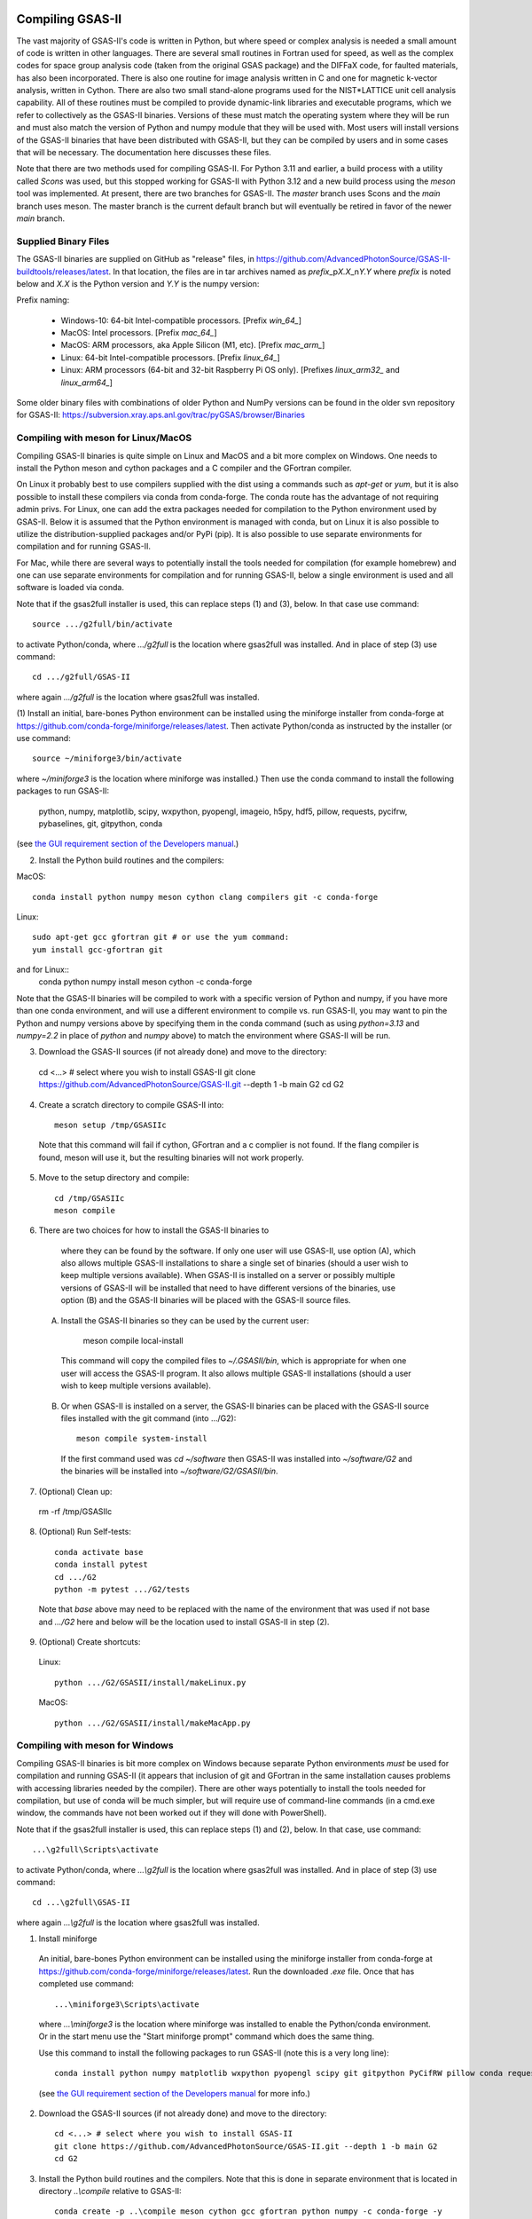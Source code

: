 .. raw:: html

	 <style> .clear {clear: both;}</style>

.. image:: ./images/gsas2.png
   :scale: 25 %
   :alt: GSAS-II logo
   :align: right

.. index:: Compiling GSAS-II

====================== 
Compiling GSAS-II
======================

The vast majority of GSAS-II's code is written in Python, but where
speed or complex analysis is
needed a small amount of code is written in other languages. There are
several small routines in Fortran used for speed, as well as the
complex codes for space group
analysis code (taken from the original GSAS package) and the DIFFaX
code, for faulted materials, has also been incorporated.
There is also one routine
for image analysis written in C and one for magnetic k-vector
analysis, written in Cython. There are also two small stand-alone
programs used for the NIST*LATTICE unit cell analysis capability.
All of these routines must be compiled to provide dynamic-link
libraries and executable programs, which we refer to collectively as the GSAS-II
binaries. Versions of these must match the operating system where they
will be run and must also match the version of Python and numpy module
that they will be used with. Most users will install versions of the GSAS-II
binaries that have been distributed with GSAS-II, but they can be
compiled by users and in some cases that will be necessary. The
documentation here discusses these files.

Note that there are two methods used for compiling GSAS-II. For Python
3.11 and earlier, a build process with a utility called `Scons` was used, but this
stopped working for GSAS-II with Python 3.12 and a new build process
using the `meson` tool was implemented. At present, there are two
branches for GSAS-II. The `master` branch uses Scons and the
`main` branch uses meson. The master branch is the current default
branch but will eventually be retired in favor of the newer `main`
branch. 

Supplied Binary Files
---------------------------

The GSAS-II binaries are supplied on GitHub as "release" files, in
https://github.com/AdvancedPhotonSource/GSAS-II-buildtools/releases/latest. In
that location, the files are in tar archives named as
`prefix`\ _p\ `X.X`\ _n\ `Y.Y` where
`prefix` is noted below and `X.X` is the Python version and `Y.Y` is
the numpy version:

Prefix naming:

  * Windows-10: 64-bit Intel-compatible processors. [Prefix `win_64_`\ ]
  * MacOS: Intel processors. [Prefix `mac_64_`\ ]
  * MacOS: ARM processors, aka Apple Silicon (M1, etc). [Prefix `mac_arm_`\ ]
  * Linux: 64-bit Intel-compatible processors. [Prefix `linux_64_`\ ]
  * Linux: ARM processors (64-bit and 32-bit Raspberry Pi OS only).
    [Prefixes `linux_arm32_` and `linux_arm64_`\ ]

Some older binary files with combinations of older Python and
NumPy versions can be found in the older svn repository for GSAS-II:
https://subversion.xray.aps.anl.gov/trac/pyGSAS/browser/Binaries

Compiling with meson for Linux/MacOS
--------------------------------------------

Compiling GSAS-II binaries is quite simple on Linux and MacOS and a
bit more complex on Windows.
One needs to install the
Python meson and cython packages and a C compiler and the GFortran
compiler.

On Linux it probably best to use compilers supplied with the
dist using a commands such as `apt-get` or `yum`,
but it is also possible to install these compilers via conda
from conda-forge. The conda route has the advantage of not requiring admin privs.
For Linux, one can add the extra packages needed for compilation to
the Python environment used by GSAS-II. Below it is assumed that the
Python environment is managed with conda, but on Linux it is also
possible to utilize the distribution-supplied packages and/or PyPi
(pip). It is also possible to use separate environments for
compilation and for running GSAS-II. 

For Mac, while there are several ways to potentially install the tools
needed for compilation (for example homebrew) and one can use separate
environments for compilation and for running GSAS-II, below a single
environment is used and all software is loaded via conda.

Note that if the gsas2full installer is used, this can replace
steps (1) and (3), below. In that case use command::

    source .../g2full/bin/activate

to activate Python/conda, where `.../g2full` is the location where gsas2full was
installed. And in place of step (3) use command::

    cd .../g2full/GSAS-II
    
where again `.../g2full` is the location where gsas2full was installed. 

(1) Install an initial, bare-bones Python environment can be installed
using the miniforge installer from conda-forge at
https://github.com/conda-forge/miniforge/releases/latest. Then
activate Python/conda as instructed by the installer (or use command::

       source ~/miniforge3/bin/activate
where `~/miniforge3` is the location where miniforge was installed.)
Then use the conda command to install the following packages to run GSAS-II:

  python, numpy, matplotlib, scipy, wxpython, pyopengl, imageio, h5py,
  hdf5, pillow, requests, pycifrw, pybaselines, git, gitpython, conda

(see `the GUI requirement section of the Developers manual 
<https://gsas-ii.readthedocs.io/en/latest/packages.html#gui-requirements>`_.)

(2) Install the Python build routines and the compilers:

MacOS::

  conda install python numpy meson cython clang compilers git -c conda-forge

Linux::

   sudo apt-get gcc gfortran git # or use the yum command:
   yum install gcc-gfortran git

and for Linux::
   conda python numpy install meson cython -c conda-forge

Note that the GSAS-II binaries will be compiled to work with a
specific version of Python and numpy, if you have more than one conda
environment, and will use a different environment to compile vs. run
GSAS-II, you may want to pin the Python and numpy versions above by
specifying them in the conda command (such as using `python=3.13` and
`numpy=2.2` in place of `python` and `numpy` above) to match the
environment where GSAS-II will be run.
   
(3) Download the GSAS-II sources (if not already done) and move to the directory::

   cd <...> # select where you wish to install GSAS-II
   git clone https://github.com/AdvancedPhotonSource/GSAS-II.git --depth 1 -b main G2 
   cd G2

(4) Create a scratch directory to compile GSAS-II into::
     
     meson setup /tmp/GSASIIc

   Note that this command will fail if cython, GFortran and a c
   complier is not found. If the flang compiler is found, meson will
   use it, but the resulting binaries will not work properly. 
     
(5) Move to the setup directory and compile::
     
     cd /tmp/GSASIIc
     meson compile

(6) There are two choices for how to install the GSAS-II binaries to
   where they can be found by the software. If only one user will use 
   GSAS-II, use option (A), which also allows multiple GSAS-II installations to share a
   single set of binaries (should a user wish to keep multiple
   versions available). When GSAS-II is installed on a server
   or possibly multiple versions of GSAS-II will be installed that
   need to have different versions of the binaries, use option (B) and
   the GSAS-II binaries will be placed with the GSAS-II source files. 

  (A) Install the GSAS-II binaries so they can be used by the current user::

     meson compile local-install

   This command will copy the compiled files to `~/.GSASII/bin`, which
   is appropriate for when one user will access the GSAS-II
   program. It also allows multiple GSAS-II installations (should a
   user wish to keep multiple versions available).

  (B) Or when GSAS-II is installed on a server, the GSAS-II binaries
      can be placed with the GSAS-II source files installed with the
      git command (into .../G2)::

       meson compile system-install

   If the first command used was `cd ~/software` then GSAS-II was
   installed into `~/software/G2` and the binaries will be installed into
   `~/software/G2/GSASII/bin`. 
   
(7) (Optional) Clean up:

   rm -rf /tmp/GSASIIc

(8) (Optional) Run Self-tests::

     conda activate base
     conda install pytest
     cd .../G2
     python -m pytest .../G2/tests

  Note that `base` above may need to be replaced with the name of the
  environment that was used if not base and `.../G2` here and below will be the
  location used to install GSAS-II in step (2).

(9) (Optional) Create shortcuts:

  Linux::
    
    python .../G2/GSASII/install/makeLinux.py 

  MacOS::
    
    python .../G2/GSASII/install/makeMacApp.py 

Compiling with meson for Windows
--------------------------------------------

Compiling GSAS-II binaries is bit more complex on Windows because
separate Python environments *must* be used for compilation and
running GSAS-II (it appears that inclusion of git and GFortran in the
same installation causes problems with accessing libraries needed by the compiler). 
There are other ways potentially to install the tools
needed for compilation, but use of conda will be much simpler, but
will require use of command-line commands (in a cmd.exe window, the
commands have not been worked out if they will done with PowerShell). 

Note that if the gsas2full installer is used, this can replace
steps (1) and (2), below. In that case, use command::

    ...\g2full\Scripts\activate

to activate Python/conda, where `...\\g2full` is the location where gsas2full was
installed. And in place of step (3) use command::

    cd ...\g2full\GSAS-II
    
where again `...\\g2full` is the location where gsas2full was installed. 

1. Install miniforge

  An initial, bare-bones Python environment can be installed
  using the miniforge installer from conda-forge at
  https://github.com/conda-forge/miniforge/releases/latest. Run the
  downloaded `.exe` file. Once that has completed use command::

        ...\miniforge3\Scripts\activate

  where `...\\miniforge3` is the location where miniforge was
  installed to enable the Python/conda environment. Or in the start
  menu use the "Start miniforge prompt" command which does the same
  thing.

  Use this command to install the following packages to run GSAS-II
  (note this is a very long line)::

    conda install python numpy matplotlib wxpython pyopengl scipy git gitpython PyCifRW pillow conda requests hdf5 h5py imageio zarr xmltodict pybaselines seekpath pywin32 -c conda-forge -y
 
  (see `the GUI requirement section of the Developers manual 
  <https://gsas-ii.readthedocs.io/en/latest/packages.html#gui-requirements>`_
  for more info.)

2. Download the GSAS-II sources (if not already done) and move to the directory::

     cd <...> # select where you wish to install GSAS-II
     git clone https://github.com/AdvancedPhotonSource/GSAS-II.git --depth 1 -b main G2 
     cd G2

3. Install the Python build routines and the compilers. Note that this
   is done in separate environment that is located in directory
   `..\\compile` relative to GSAS-II::
     
     conda create -p ..\compile meson cython gcc gfortran python numpy -c conda-forge -y

 4. Create a scratch directory to compile GSAS-II into::
     
    conda activate ..\compile
    meson setup ..\tmp
     
5. Move to the setup directory and compile::
     
     cd ..\tmp
     meson compile

6. There are two choices for how to install the GSAS-II binaries to
   where they can be found by the software. If only one user will use 
   GSAS-II, use option (A), which also allows multiple GSAS-II installations to share a
   single set of binaries (should a user wish to keep multiple
   versions available). When GSAS-II is installed on a server
   or possibly multiple versions of GSAS-II will be installed that
   need to have different versions of the binaries, use option (B) and
   the GSAS-II binaries will be placed with the GSAS-II source files. 
 
  (A) Install the GSAS-II binaries so they can be used by the current user::

     meson compile local-install

   This command will copy the compiled files to `.GSASII\\bin` in the
   Home directory (usually `c:\\Users\\<your name>`), which
   is appropriate for when one user will access the GSAS-II
   program.
   
  (B) Or when GSAS-II is installed on a server, the GSAS-II binaries
      can be placed with the GSAS-II source files::

       meson compile system-install

   If the first command used was `cd software` then GSAS-II was
   installed into `software\\G2` and the binaries will be installed into
   `software\\G2\\GSASII\\bin`. 
   
7. Clean up::

     cd ..
     rmdir /s tmp
     rmdir /s compile

8. Create shortcuts::
    
    python G2\GSASII\install\makeBat.py 

9. (Optional) Run Self-tests::

     conda activate base
     conda install pytest
     python -m pytest G2\tests


Compiling with Scons
---------------------------

Compilation with scons (as opposed to meson, as discussed above) is not
recommended and will be removed from GSAS-II in the future. It will
work only with Python 3.11 or older and only with the `master`
branch. Do not use GSAS-II will fail with Python earlier than 3.7 and may have
some errors even with Python 3.8.

The compilation process requires installation of the gcc and GFortran
compilers. Others will probablu not work. Also, the Python Scons
package must be installed into Python. compilation is done with
commands::

    cd fsource
    scons

The scons file captures the compilation options needed for the supported platforms, but to compile on other platforms, it may be necessary to modify the `Sconstruct` file to configure for the new platform.     

Installation of compilers is highly depend on the computer system being used, but in many cases they can be installed as a conda package, with a command such as::

      conda install gfortran_osx-64 scons

Use the ``conda search gfortran`` command to find the name for the package. 
On most linux systems, one can use a command such as ``sudo apt-get gfortran`` or ``yum install gcc-gfortran``. Also see https://gcc.gnu.org/wiki/GFortranBinaries for more information.

Note that the intent is that this Scons-based process will be replaced with one to run under meson in mid-2024. In the meantime, some older web pages discussing compiling GSAS-II may be of use:

 * https://subversion.xray.aps.anl.gov/trac/pyGSAS/wiki/CompilingWindows
 * https://subversion.xray.aps.anl.gov/trac/pyGSAS/wiki/InstallMacHardWay#CompilingFortranCode
 * https://subversion.xray.aps.anl.gov/trac/pyGSAS/wiki/InstallLinux#CompilingFortranCode
